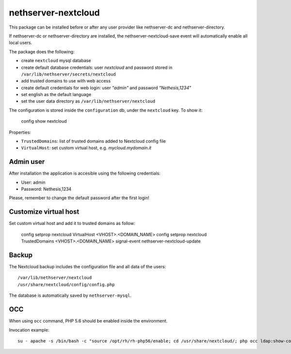 ====================
nethserver-nextcloud
====================

This package can be installed before or after any user provider like nethserver-dc
and nethserver-directory.

If nethserver-dc or nethserver-directory are installed, the nethserver-nextcloud-save
event will automatically enable all local users.

The package does the following:

* create ``nextcloud`` mysql database
* create default database credentials: user `nextcloud` and password stored in ``/var/lib/nethserver/secrets/nextcloud``
* add trusted domains to use with web access
* create default credentials for web login: user `"admin"` and password `"Nethesis,1234"`
* set english as the default language
* set the user data directory as ``/var/lib/nethserver/nextcloud``

The configuration is stored inside the ``configuration`` db, under the ``nextcloud`` key. To show it:

    config show nextcloud

Properties:

* ``TrustedDomains``: list of trusted domains added to Nextcloud config file
* ``VirtualHost``: set custom virtual host, e.g. `mycloud.mydomain.it`


Admin user
==========

After installation the application is accesible using the following credentials:

* User: admin
* Password: Nethesis,1234

Please, remember to change the default password after the first login!


Customize virtual host
======================

Set custom virtual host and add it to trusted domains as follow:

    config setprop nextcloud VirtualHost <VHOST>.<DOMAIN_NAME>
    config setprop nextcloud TrustedDomains <VHOST>.<DOMAIN_NAME>
    signal-event nethserver-nextcloud-update


Backup
======

The Nextcloud backup includes the configuration file and all data of the users: ::

 /var/lib/nethserver/nextcloud
 /usr/share/nextcloud/config/config.php

The database is automatically saved by ``nethserver-mysql``.

OCC
===

When using ``occ`` command, PHP 5.6 should be enabled inside the environment.

Invocation example: ::

  su - apache -s /bin/bash -c "source /opt/rh/rh-php56/enable; cd /usr/share/nextcloud/; php occ ldap:show-config"
